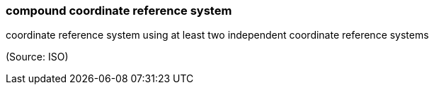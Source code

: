 === compound coordinate reference system

coordinate reference system using at least two independent coordinate reference systems

(Source: ISO)

